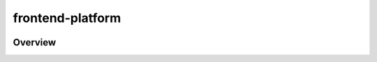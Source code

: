 frontend-platform
=================

|Build Status| |Codecov| |NPM Version| |npm_downloads| |license|
|semantic release|

Overview
--------

.. |Build Status| image:: https://api.travis-ci.org/edx/frontend-platform.svg?branch=master
   :target: https://travis-ci.org/edx/frontend-platform
.. |Codecov| image:: https://img.shields.io/codecov/c/github/edx/frontend-platform
   :target: https://codecov.io/gh/edx/frontend-platform
.. |NPM Version| image:: https://img.shields.io/npm/v/@edx/frontend-platform.svg
   :target: https://www.npmjs.com/package/@edx/frontend-platform
.. |npm_downloads| image:: https://img.shields.io/npm/dt/@edx/frontend-platform.svg
   :target: https://www.npmjs.com/package/@edx/frontend-platform
.. |license| image:: https://img.shields.io/npm/l/@edx/frontend-platform.svg
   :target: https://github.com/edx/frontend-platform/blob/master/LICENSE
.. |semantic release| image:: https://img.shields.io/badge/%20%20%F0%9F%93%A6%F0%9F%9A%80-semantic--release-e10079.svg
   :target: https://github.com/semantic-release/semantic-release
